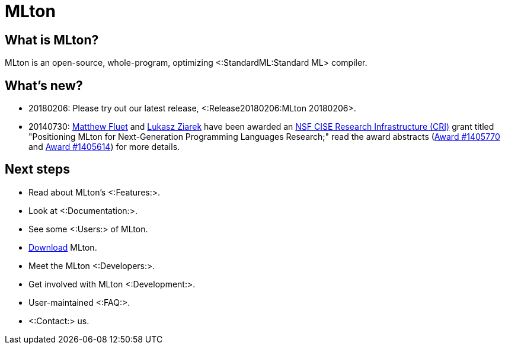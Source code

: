 MLton
=====

== What is MLton? ==

MLton is an open-source, whole-program, optimizing
<:StandardML:Standard ML> compiler.

== What's new? ==

* 20180206: Please try out our latest release, <:Release20180206:MLton 20180206>.

* 20140730: http://www.cs.rit.edu/%7emtf[Matthew Fluet] and
  http://www.cse.buffalo.edu/%7elziarek[Lukasz Ziarek] have been
  awarded an http://www.nsf.gov/funding/pgm_summ.jsp?pims_id=12810[NSF
  CISE Research Infrastructure (CRI)] grant titled "Positioning MLton
  for Next-Generation Programming Languages Research;" read the award
  abstracts
  (http://www.nsf.gov/awardsearch/showAward?AWD_ID=1405770[Award{nbsp}#1405770]
  and
  http://www.nsf.gov/awardsearch/showAward?AWD_ID=1405614[Award{nbsp}#1405614])
  for more details.

== Next steps ==

* Read about MLton's <:Features:>.
* Look at <:Documentation:>.
* See some <:Users:> of MLton.
* https://sourceforge.net/projects/mlton/files/mlton/20180206[Download] MLton.
* Meet the MLton <:Developers:>.
* Get involved with MLton <:Development:>.
* User-maintained <:FAQ:>.
* <:Contact:> us.
